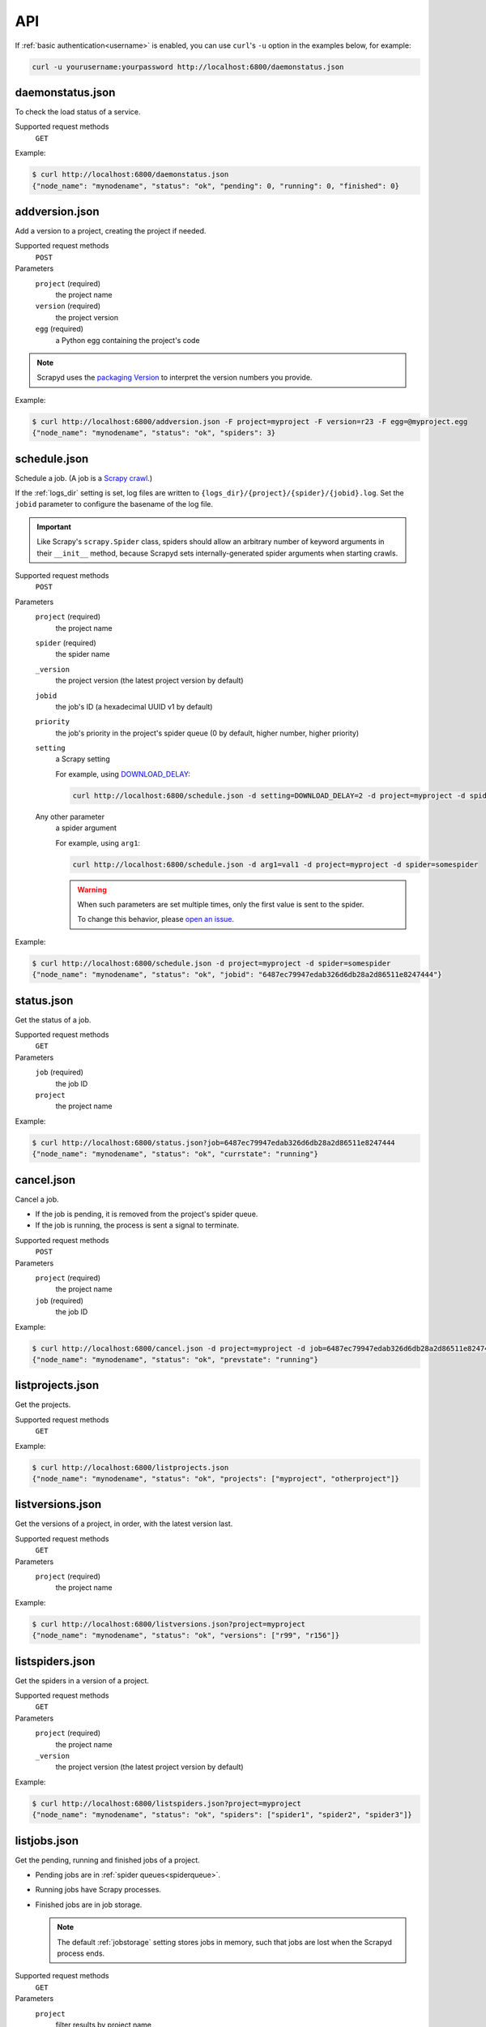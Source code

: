 API
===

If :ref:`basic authentication<username>` is enabled, you can use ``curl``'s ``-u`` option in the examples below, for example:

.. code-block:: shell

   curl -u yourusername:yourpassword http://localhost:6800/daemonstatus.json

.. _daemonstatus.json:

daemonstatus.json
-----------------

.. versionadded:: 1.2.0

To check the load status of a service.

Supported request methods
  ``GET``

Example:

.. code-block:: shell-session

   $ curl http://localhost:6800/daemonstatus.json
   {"node_name": "mynodename", "status": "ok", "pending": 0, "running": 0, "finished": 0}

.. _addversion.json:

addversion.json
---------------

Add a version to a project, creating the project if needed.

Supported request methods
  ``POST``
Parameters
  ``project`` (required)
    the project name
  ``version`` (required)
    the project version
  ``egg`` (required)
    a Python egg containing the project's code

.. note:: Scrapyd uses the `packaging Version <https://packaging.pypa.io/en/stable/version.html>`__ to interpret the version numbers you provide.

Example:

.. code-block:: shell-session

   $ curl http://localhost:6800/addversion.json -F project=myproject -F version=r23 -F egg=@myproject.egg
   {"node_name": "mynodename", "status": "ok", "spiders": 3}

.. _schedule.json:

schedule.json
-------------

Schedule a job. (A job is a `Scrapy crawl <https://docs.scrapy.org/en/latest/topics/commands.html#crawl>`__.)

If the :ref:`logs_dir` setting is set, log files are written to ``{logs_dir}/{project}/{spider}/{jobid}.log``. Set the ``jobid`` parameter to configure the basename of the log file.

.. important:: Like Scrapy's ``scrapy.Spider`` class, spiders should allow an arbitrary number of keyword arguments in their ``__init__`` method, because Scrapyd sets internally-generated spider arguments when starting crawls.

Supported request methods
  ``POST``
Parameters
  ``project`` (required)
    the project name
  ``spider`` (required)
    the spider name
  ``_version``
    the project version (the latest project version by default)
  ``jobid``
    the job's ID (a hexadecimal UUID v1 by default)
  ``priority``
    the job's priority in the project's spider queue (0 by default, higher number, higher priority)
  ``setting``
    a Scrapy setting

    For example, using `DOWNLOAD_DELAY <http://doc.scrapy.org/en/latest/topics/settings.html#download-delay>`__:

    .. code-block:: shell

       curl http://localhost:6800/schedule.json -d setting=DOWNLOAD_DELAY=2 -d project=myproject -d spider=somespider
  Any other parameter
    a spider argument

    For example, using ``arg1``:

    .. code-block:: shell

       curl http://localhost:6800/schedule.json -d arg1=val1 -d project=myproject -d spider=somespider

    .. warning::

       When such parameters are set multiple times, only the first value is sent to the spider.

       To change this behavior, please `open an issue <https://github.com/scrapy/scrapyd/issues>`__.

Example:

.. code-block:: shell-session

   $ curl http://localhost:6800/schedule.json -d project=myproject -d spider=somespider
   {"node_name": "mynodename", "status": "ok", "jobid": "6487ec79947edab326d6db28a2d86511e8247444"}

.. _status.json:

status.json
-----------

.. versionadded:: 1.5.0

Get the status of a job.

Supported request methods
  ``GET``
Parameters
  ``job`` (required)
    the job ID
  ``project``
    the project name

Example:

.. code-block:: shell-session

   $ curl http://localhost:6800/status.json?job=6487ec79947edab326d6db28a2d86511e8247444
   {"node_name": "mynodename", "status": "ok", "currstate": "running"}

.. _cancel.json:

cancel.json
-----------

Cancel a job.

-  If the job is pending, it is removed from the project's spider queue.
-  If the job is running, the process is sent a signal to terminate.

Supported request methods
  ``POST``
Parameters
  ``project`` (required)
    the project name
  ``job`` (required)
    the job ID

Example:

.. code-block:: shell-session

   $ curl http://localhost:6800/cancel.json -d project=myproject -d job=6487ec79947edab326d6db28a2d86511e8247444
   {"node_name": "mynodename", "status": "ok", "prevstate": "running"}

.. _listprojects.json:

listprojects.json
-----------------

Get the projects.

Supported request methods
  ``GET``

Example:

.. code-block:: shell-session

   $ curl http://localhost:6800/listprojects.json
   {"node_name": "mynodename", "status": "ok", "projects": ["myproject", "otherproject"]}

.. _listversions.json:

listversions.json
-----------------

Get the versions of a project, in order, with the latest version last.

Supported request methods
  ``GET``
Parameters
  ``project`` (required)
    the project name

Example:

.. code-block:: shell-session

   $ curl http://localhost:6800/listversions.json?project=myproject
   {"node_name": "mynodename", "status": "ok", "versions": ["r99", "r156"]}

.. _listspiders.json:

listspiders.json
----------------

Get the spiders in a version of a project.

Supported request methods
  ``GET``
Parameters
  ``project`` (required)
    the project name
  ``_version``
    the project version (the latest project version by default)

Example:

.. code-block:: shell-session

   $ curl http://localhost:6800/listspiders.json?project=myproject
   {"node_name": "mynodename", "status": "ok", "spiders": ["spider1", "spider2", "spider3"]}

.. _listjobs.json:

listjobs.json
-------------

Get the pending, running and finished jobs of a project.

-  Pending jobs are in :ref:`spider queues<spiderqueue>`.
-  Running jobs have Scrapy processes.
-  Finished jobs are in job storage.

   .. note:: The default :ref:`jobstorage` setting stores jobs in memory, such that jobs are lost when the Scrapyd process ends.

Supported request methods
  ``GET``
Parameters
  ``project``
    filter results by project name

Example:

.. code-block:: shell-session

   $ curl http://localhost:6800/listjobs.json?project=myproject | python -m json.tool
   {
       "node_name": "mynodename",
       "status": "ok",
       "pending": [
           {
               "project": "myproject", "spider": "spider1",
               "id": "78391cc0fcaf11e1b0090800272a6d06"
           }
       ],
       "running": [
           {
               "id": "422e608f9f28cef127b3d5ef93fe9399",
               "project": "myproject", "spider": "spider2",
               "start_time": "2012-09-12 10:14:03.594664"
           }
       ],
       "finished": [
           {
               "id": "2f16646cfcaf11e1b0090800272a6d06",
               "project": "myproject", "spider": "spider3",
               "start_time": "2012-09-12 10:14:03.594664",
               "end_time": "2012-09-12 10:24:03.594664",
               "log_url": "/logs/myproject/spider3/2f16646cfcaf11e1b0090800272a6d06.log",
               "items_url": "/items/myproject/spider3/2f16646cfcaf11e1b0090800272a6d06.jl"
           }
       ]
   }

.. _delversion.json:

delversion.json
---------------

Delete a version of a project. If no versions of the project remain, delete the project, too.

Supported request methods
  ``POST``
Parameters
  ``project`` (required)
    the project name
  ``version`` (required)
    the project version

Example:

.. code-block:: shell-session

   $ curl http://localhost:6800/delversion.json -d project=myproject -d version=r99
   {"node_name": "mynodename", "status": "ok"}

.. _delproject.json:

delproject.json
---------------

Delete a project and its versions.

Supported request methods
  ``POST``
Parameters
  ``project`` (required)
      the project name

Example:

.. code-block:: shell-session

   $ curl http://localhost:6800/delproject.json -d project=myproject
   {"node_name": "mynodename", "status": "ok"}
